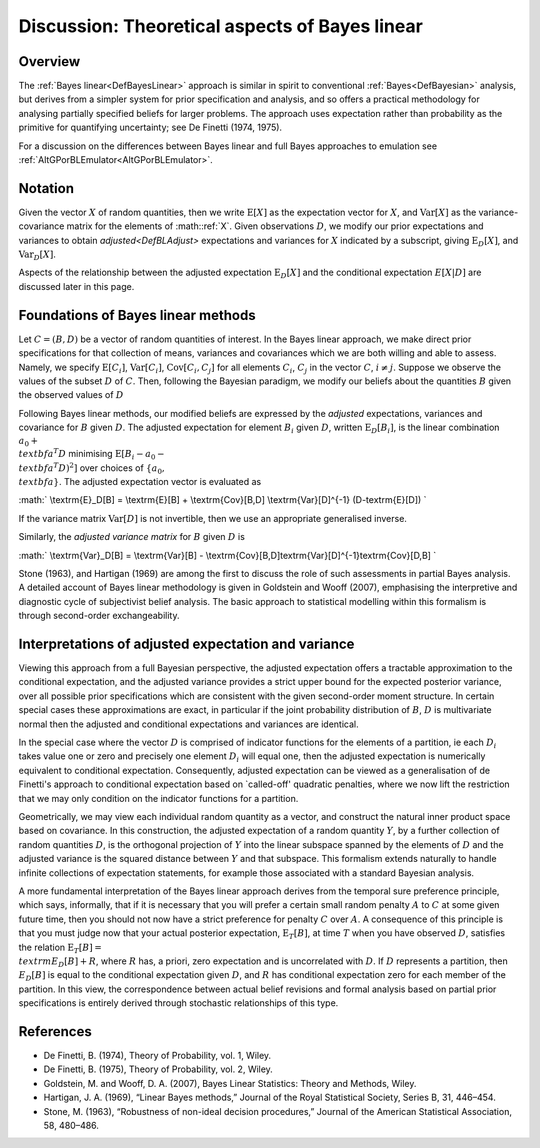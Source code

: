 .. _DiscBayesLinearTheory:

Discussion: Theoretical aspects of Bayes linear
===============================================

Overview
--------

The :ref:`Bayes linear<DefBayesLinear>` approach is similar in spirit
to conventional :ref:`Bayes<DefBayesian>` analysis, but derives from
a simpler system for prior specification and analysis, and so offers a
practical methodology for analysing partially specified beliefs for
larger problems. The approach uses expectation rather than probability
as the primitive for quantifying uncertainty; see De Finetti (1974,
1975).

For a discussion on the differences between Bayes linear and full Bayes
approaches to emulation see
:ref:`AltGPorBLEmulator<AltGPorBLEmulator>`.

Notation
--------

Given the vector :math:`X` of random quantities, then we write
:math:`\textrm{E}[X]` as the expectation vector for :math:`X`, and
:math:`\textrm{Var}[X]` as the variance-covariance matrix for the elements
of :math::ref:`X`. Given observations :math:`D`, we modify our prior expectations
and variances to obtain `adjusted<DefBLAdjust>` expectations and
variances for :math:`X` indicated by a subscript, giving
:math:`\textrm{E}_D[X]`, and :math:`\textrm{Var}_D[X]`.

Aspects of the relationship between the adjusted expectation
:math:`\textrm{E}_D[X]` and the conditional expectation :math:`E[X|D]` are
discussed later in this page.

Foundations of Bayes linear methods
-----------------------------------

Let :math:`C=(B,D)` be a vector of random quantities of interest. In the
Bayes linear approach, we make direct prior specifications for that
collection of means, variances and covariances which we are both willing
and able to assess. Namely, we specify :math:`\textrm{E}[C_i]`,
:math:`\textrm{Var}[C_i]`, :math:`\textrm{Cov}[C_i,C_j]` for all elements
:math:`C_i`, :math:`C_j` in the vector :math:`C`, :math:`i\neq j`. Suppose we
observe the values of the subset :math:`D` of :math:`C`. Then, following the
Bayesian paradigm, we modify our beliefs about the quantities :math:`B`
given the observed values of :math:`D`

Following Bayes linear methods, our modified beliefs are expressed by
the *adjusted* expectations, variances and covariance for :math:`B` given
:math:`D`. The adjusted expectation for element :math:`B_i` given :math:`D`,
written :math:`\textrm{E}_D[B_i]`, is the linear combination :math:`a_0 +
\\textbf{a}^T D` minimising :math:`\textrm{E}[B_i - a_0 - \\textbf{a}^T
D)^2]` over choices of :math:`\{a_0, \\textbf{a}\}`. The adjusted
expectation vector is evaluated as

:math:` \\textrm{E}_D[B] = \\textrm{E}[B] + \\textrm{Cov}[B,D]
\\textrm{Var}[D]^{-1} (D-\textrm{E}[D]) \`

If the variance matrix :math:`\textrm{Var}[D]` is not invertible, then we
use an appropriate generalised inverse.

Similarly, the *adjusted variance matrix* for :math:`B` given :math:`D` is

:math:` \\textrm{Var}_D[B] = \\textrm{Var}[B] -
\\textrm{Cov}[B,D]\textrm{Var}[D]^{-1}\textrm{Cov}[D,B] \`

Stone (1963), and Hartigan (1969) are among the first to discuss the
role of such assessments in partial Bayes analysis. A detailed account
of Bayes linear methodology is given in Goldstein and Wooff (2007),
emphasising the interpretive and diagnostic cycle of subjectivist belief
analysis. The basic approach to statistical modelling within this
formalism is through second-order exchangeability.

Interpretations of adjusted expectation and variance
----------------------------------------------------

Viewing this approach from a full Bayesian perspective, the adjusted
expectation offers a tractable approximation to the conditional
expectation, and the adjusted variance provides a strict upper bound for
the expected posterior variance, over all possible prior specifications
which are consistent with the given second-order moment structure. In
certain special cases these approximations are exact, in particular if
the joint probability distribution of :math:`B`, :math:`D` is multivariate
normal then the adjusted and conditional expectations and variances are
identical.

In the special case where the vector :math:`D` is comprised of indicator
functions for the elements of a partition, ie each :math:`D_i` takes value
one or zero and precisely one element :math:`D_i` will equal one, then the
adjusted expectation is numerically equivalent to conditional
expectation. Consequently, adjusted expectation can be viewed as a
generalisation of de Finetti's approach to conditional expectation based
on \`called-off' quadratic penalties, where we now lift the restriction
that we may only condition on the indicator functions for a partition.

Geometrically, we may view each individual random quantity as a vector,
and construct the natural inner product space based on covariance. In
this construction, the adjusted expectation of a random quantity :math:`Y`,
by a further collection of random quantities :math:`D`, is the orthogonal
projection of :math:`Y` into the linear subspace spanned by the elements of
:math:`D` and the adjusted variance is the squared distance between :math:`Y`
and that subspace. This formalism extends naturally to handle infinite
collections of expectation statements, for example those associated with
a standard Bayesian analysis.

A more fundamental interpretation of the Bayes linear approach derives
from the temporal sure preference principle, which says, informally,
that if it is necessary that you will prefer a certain small random
penalty :math:`A` to :math:`C` at some given future time, then you should not
now have a strict preference for penalty :math:`C` over :math:`A`. A
consequence of this principle is that you must judge now that your
actual posterior expectation, :math:`\textrm{E}_T[B]`, at time :math:`T` when
you have observed :math:`D`, satisfies the relation :math:`\textrm{E}_T[B]=
\\textrm{E}_D[B] + R`, where :math:`R` has, a priori, zero expectation and
is uncorrelated with :math:`D`. If :math:`D` represents a partition, then
:math:`E_D[B]` is equal to the conditional expectation given :math:`D`, and
:math:`R` has conditional expectation zero for each member of the
partition. In this view, the correspondence between actual belief
revisions and formal analysis based on partial prior specifications is
entirely derived through stochastic relationships of this type.

References
----------

-  De Finetti, B. (1974), Theory of Probability, vol. 1, Wiley.
-  De Finetti, B. (1975), Theory of Probability, vol. 2, Wiley.
-  Goldstein, M. and Wooff, D. A. (2007), Bayes Linear Statistics:
   Theory and Methods, Wiley.
-  Hartigan, J. A. (1969), “Linear Bayes methods,” Journal of the Royal
   Statistical Society, Series B, 31, 446–454.
-  Stone, M. (1963), “Robustness of non-ideal decision procedures,”
   Journal of the American Statistical Association, 58, 480–486.
